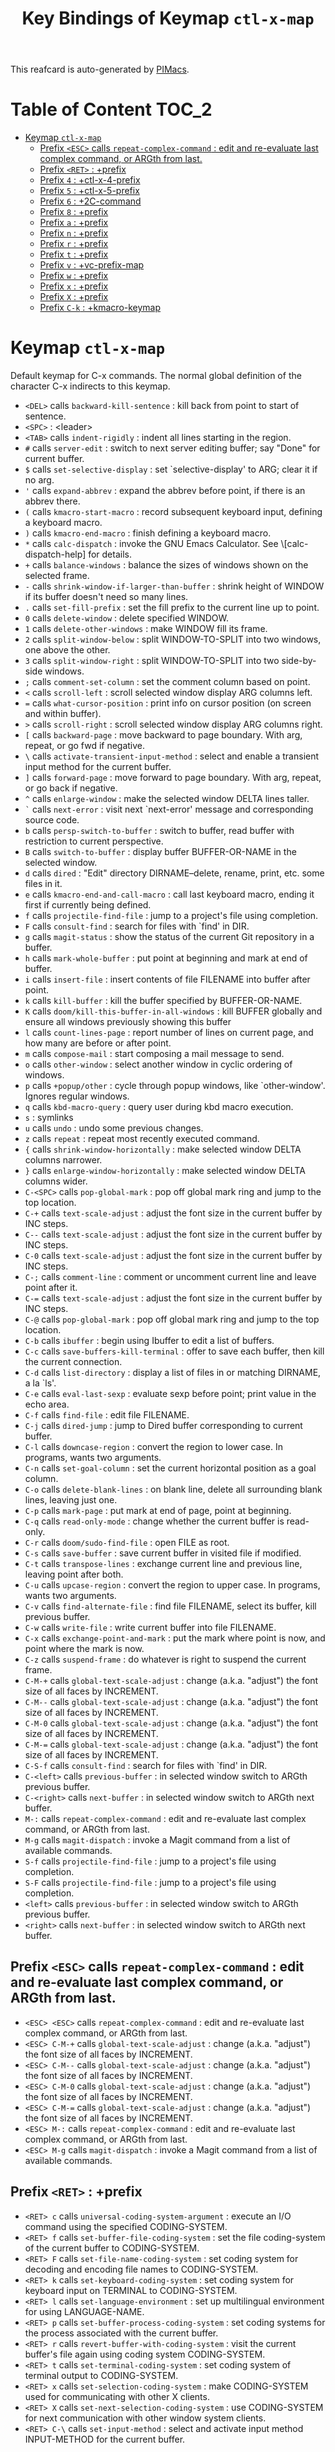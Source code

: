 #+title: Key Bindings of Keymap =ctl-x-map=

This reafcard is auto-generated by [[https://github.com/pivaldi/pimacs][PIMacs]].
* Table of Content :TOC_2:
- [[#keymap-ctl-x-map][Keymap =ctl-x-map=]]
  - [[#prefix-esc-calls-repeat-complex-command--edit-and-re-evaluate-last-complex-command-or-argth-from-last][Prefix =<ESC>= calls =repeat-complex-command= : edit and re-evaluate last complex command, or ARGth from last.]]
  - [[#prefix-ret--prefix][Prefix =<RET>= : +prefix]]
  - [[#prefix-4--ctl-x-4-prefix][Prefix =4= : +ctl-x-4-prefix]]
  - [[#prefix-5--ctl-x-5-prefix][Prefix =5= : +ctl-x-5-prefix]]
  - [[#prefix-6--2c-command][Prefix =6= : +2C-command]]
  - [[#prefix-8--prefix][Prefix =8= : +prefix]]
  - [[#prefix-a--prefix][Prefix =a= : +prefix]]
  - [[#prefix-n--prefix][Prefix =n= : +prefix]]
  - [[#prefix-r--prefix][Prefix =r= : +prefix]]
  - [[#prefix-t--prefix][Prefix =t= : +prefix]]
  - [[#prefix-v--vc-prefix-map][Prefix =v= : +vc-prefix-map]]
  - [[#prefix-w--prefix][Prefix =w= : +prefix]]
  - [[#prefix-x--prefix][Prefix =x= : +prefix]]
  - [[#prefix-x--prefix][Prefix =X= : +prefix]]
  - [[#prefix-c-k--kmacro-keymap][Prefix =C-k= : +kmacro-keymap]]

* Keymap =ctl-x-map=
Default keymap for C-x commands.
The normal global definition of the character C-x indirects to this
keymap.

- =<DEL>= calls =backward-kill-sentence= : kill back from point to start of sentence.
- =<SPC>= : <leader>
- =<TAB>= calls =indent-rigidly= : indent all lines starting in the region.
- =#= calls =server-edit= : switch to next server editing buffer; say "Done" for current buffer.
- =$= calls =set-selective-display= : set `selective-display' to ARG; clear it if no arg.
- ='= calls =expand-abbrev= : expand the abbrev before point, if there is an abbrev there.
- =(= calls =kmacro-start-macro= : record subsequent keyboard input, defining a keyboard macro.
- =)= calls =kmacro-end-macro= : finish defining a keyboard macro.
- =*= calls =calc-dispatch= : invoke the GNU Emacs Calculator.  See \[calc-dispatch-help] for details.
- =+= calls =balance-windows= : balance the sizes of windows shown on the selected frame.
- =-= calls =shrink-window-if-larger-than-buffer= : shrink height of WINDOW if its buffer doesn't need so many lines.
- =.= calls =set-fill-prefix= : set the fill prefix to the current line up to point.
- =0= calls =delete-window= : delete specified WINDOW.
- =1= calls =delete-other-windows= : make WINDOW fill its frame.
- =2= calls =split-window-below= : split WINDOW-TO-SPLIT into two windows, one above the other.
- =3= calls =split-window-right= : split WINDOW-TO-SPLIT into two side-by-side windows.
- =;= calls =comment-set-column= : set the comment column based on point.
- =<= calls =scroll-left= : scroll selected window display ARG columns left.
- === calls =what-cursor-position= : print info on cursor position (on screen and within buffer).
- =>= calls =scroll-right= : scroll selected window display ARG columns right.
- =[= calls =backward-page= : move backward to page boundary.  With arg, repeat, or go fwd if negative.
- =\= calls =activate-transient-input-method= : select and enable a transient input method for the current buffer.
- =]= calls =forward-page= : move forward to page boundary.  With arg, repeat, or go back if negative.
- =^= calls =enlarge-window= : make the selected window DELTA lines taller.
- =`= calls =next-error= : visit next `next-error' message and corresponding source code.
- =b= calls =persp-switch-to-buffer= : switch to buffer, read buffer with restriction to current perspective.
- =B= calls =switch-to-buffer= : display buffer BUFFER-OR-NAME in the selected window.
- =d= calls =dired= : "Edit" directory DIRNAME--delete, rename, print, etc. some files in it.
- =e= calls =kmacro-end-and-call-macro= : call last keyboard macro, ending it first if currently being defined.
- =f= calls =projectile-find-file= : jump to a project's file using completion.
- =F= calls =consult-find= : search for files with `find' in DIR.
- =g= calls =magit-status= : show the status of the current Git repository in a buffer.
- =h= calls =mark-whole-buffer= : put point at beginning and mark at end of buffer.
- =i= calls =insert-file= : insert contents of file FILENAME into buffer after point.
- =k= calls =kill-buffer= : kill the buffer specified by BUFFER-OR-NAME.
- =K= calls =doom/kill-this-buffer-in-all-windows= : kill BUFFER globally and ensure all windows previously showing this buffer
- =l= calls =count-lines-page= : report number of lines on current page, and how many are before or after point.
- =m= calls =compose-mail= : start composing a mail message to send.
- =o= calls =other-window= : select another window in cyclic ordering of windows.
- =p= calls =+popup/other= : cycle through popup windows, like `other-window'. Ignores regular windows.
- =q= calls =kbd-macro-query= : query user during kbd macro execution.
- =s= : symlinks
- =u= calls =undo= : undo some previous changes.
- =z= calls =repeat= : repeat most recently executed command.
- ={= calls =shrink-window-horizontally= : make selected window DELTA columns narrower.
- =}= calls =enlarge-window-horizontally= : make selected window DELTA columns wider.
- =C-<SPC>= calls =pop-global-mark= : pop off global mark ring and jump to the top location.
- =C-+= calls =text-scale-adjust= : adjust the font size in the current buffer by INC steps.
- =C--= calls =text-scale-adjust= : adjust the font size in the current buffer by INC steps.
- =C-0= calls =text-scale-adjust= : adjust the font size in the current buffer by INC steps.
- =C-;= calls =comment-line= : comment or uncomment current line and leave point after it.
- =C-== calls =text-scale-adjust= : adjust the font size in the current buffer by INC steps.
- =C-@= calls =pop-global-mark= : pop off global mark ring and jump to the top location.
- =C-b= calls =ibuffer= : begin using Ibuffer to edit a list of buffers.
- =C-c= calls =save-buffers-kill-terminal= : offer to save each buffer, then kill the current connection.
- =C-d= calls =list-directory= : display a list of files in or matching DIRNAME, a la `ls'.
- =C-e= calls =eval-last-sexp= : evaluate sexp before point; print value in the echo area.
- =C-f= calls =find-file= : edit file FILENAME.
- =C-j= calls =dired-jump= : jump to Dired buffer corresponding to current buffer.
- =C-l= calls =downcase-region= : convert the region to lower case.  In programs, wants two arguments.
- =C-n= calls =set-goal-column= : set the current horizontal position as a goal column.
- =C-o= calls =delete-blank-lines= : on blank line, delete all surrounding blank lines, leaving just one.
- =C-p= calls =mark-page= : put mark at end of page, point at beginning.
- =C-q= calls =read-only-mode= : change whether the current buffer is read-only.
- =C-r= calls =doom/sudo-find-file= : open FILE as root.
- =C-s= calls =save-buffer= : save current buffer in visited file if modified.
- =C-t= calls =transpose-lines= : exchange current line and previous line, leaving point after both.
- =C-u= calls =upcase-region= : convert the region to upper case.  In programs, wants two arguments.
- =C-v= calls =find-alternate-file= : find file FILENAME, select its buffer, kill previous buffer.
- =C-w= calls =write-file= : write current buffer into file FILENAME.
- =C-x= calls =exchange-point-and-mark= : put the mark where point is now, and point where the mark is now.
- =C-z= calls =suspend-frame= : do whatever is right to suspend the current frame.
- =C-M-+= calls =global-text-scale-adjust= : change (a.k.a. "adjust") the font size of all faces by INCREMENT.
- =C-M--= calls =global-text-scale-adjust= : change (a.k.a. "adjust") the font size of all faces by INCREMENT.
- =C-M-0= calls =global-text-scale-adjust= : change (a.k.a. "adjust") the font size of all faces by INCREMENT.
- =C-M-== calls =global-text-scale-adjust= : change (a.k.a. "adjust") the font size of all faces by INCREMENT.
- =C-S-f= calls =consult-find= : search for files with `find' in DIR.
- =C-<left>= calls =previous-buffer= : in selected window switch to ARGth previous buffer.
- =C-<right>= calls =next-buffer= : in selected window switch to ARGth next buffer.
- =M-:= calls =repeat-complex-command= : edit and re-evaluate last complex command, or ARGth from last.
- =M-g= calls =magit-dispatch= : invoke a Magit command from a list of available commands.
- =S-f= calls =projectile-find-file= : jump to a project's file using completion.
- =S-F= calls =projectile-find-file= : jump to a project's file using completion.
- =<left>= calls =previous-buffer= : in selected window switch to ARGth previous buffer.
- =<right>= calls =next-buffer= : in selected window switch to ARGth next buffer.
** Prefix =<ESC>= calls =repeat-complex-command= : edit and re-evaluate last complex command, or ARGth from last.
- =<ESC> <ESC>= calls =repeat-complex-command= : edit and re-evaluate last complex command, or ARGth from last.
- =<ESC> C-M-+= calls =global-text-scale-adjust= : change (a.k.a. "adjust") the font size of all faces by INCREMENT.
- =<ESC> C-M--= calls =global-text-scale-adjust= : change (a.k.a. "adjust") the font size of all faces by INCREMENT.
- =<ESC> C-M-0= calls =global-text-scale-adjust= : change (a.k.a. "adjust") the font size of all faces by INCREMENT.
- =<ESC> C-M-== calls =global-text-scale-adjust= : change (a.k.a. "adjust") the font size of all faces by INCREMENT.
- =<ESC> M-:= calls =repeat-complex-command= : edit and re-evaluate last complex command, or ARGth from last.
- =<ESC> M-g= calls =magit-dispatch= : invoke a Magit command from a list of available commands.
** Prefix =<RET>= : +prefix
- =<RET> c= calls =universal-coding-system-argument= : execute an I/O command using the specified CODING-SYSTEM.
- =<RET> f= calls =set-buffer-file-coding-system= : set the file coding-system of the current buffer to CODING-SYSTEM.
- =<RET> F= calls =set-file-name-coding-system= : set coding system for decoding and encoding file names to CODING-SYSTEM.
- =<RET> k= calls =set-keyboard-coding-system= : set coding system for keyboard input on TERMINAL to CODING-SYSTEM.
- =<RET> l= calls =set-language-environment= : set up multilingual environment for using LANGUAGE-NAME.
- =<RET> p= calls =set-buffer-process-coding-system= : set coding systems for the process associated with the current buffer.
- =<RET> r= calls =revert-buffer-with-coding-system= : visit the current buffer's file again using coding system CODING-SYSTEM.
- =<RET> t= calls =set-terminal-coding-system= : set coding system of terminal output to CODING-SYSTEM.
- =<RET> x= calls =set-selection-coding-system= : make CODING-SYSTEM used for communicating with other X clients.
- =<RET> X= calls =set-next-selection-coding-system= : use CODING-SYSTEM for next communication with other window system clients.
- =<RET> C-\= calls =set-input-method= : select and activate input method INPUT-METHOD for the current buffer.
** Prefix =4= : +ctl-x-4-prefix
- =4 .= calls =xref-find-definitions-other-window= : like `xref-find-definitions' but switch to the other window.
- =4 0= calls =kill-buffer-and-window= : kill the current buffer and delete the selected window.
- =4 1= calls =same-window-prefix= : display the buffer of the next command in the same window.
- =4 4= calls =other-window-prefix= : display the buffer of the next command in a new window.
- =4 a= calls =add-change-log-entry-other-window= : find change log file in other window and add entry and item.
- =4 b= calls =switch-to-buffer-other-window= : select the buffer specified by BUFFER-OR-NAME in another window.
- =4 B= calls =switch-to-buffer-other-window= : select the buffer specified by BUFFER-OR-NAME in another window.
- =4 c= calls =clone-indirect-buffer-other-window= : like `clone-indirect-buffer' but display in another window.
- =4 d= calls =dired-other-window= : "Edit" directory DIRNAME.  Like `dired' but select in another window.
- =4 f= calls =find-file-other-window= : edit file FILENAME, in another window.
- =4 m= calls =compose-mail-other-window= : like \[compose-mail], but edit the outgoing message in another window.
- =4 p= calls =project-other-window-command= : run project command, displaying resultant buffer in another window.
- =4 r= calls =find-file-read-only-other-window= : edit file FILENAME in another window but don't allow changes.
- =4 C-f= calls =find-file-other-window= : edit file FILENAME, in another window.
- =4 C-j= calls =dired-jump-other-window= : like \[dired-jump] (`dired-jump') but in other window.
- =4 C-o= calls =display-buffer= : display BUFFER-OR-NAME in some window, without selecting it.
** Prefix =5= : +ctl-x-5-prefix
- =5 .= calls =xref-find-definitions-other-frame= : like `xref-find-definitions' but switch to the other frame.
- =5 0= calls =delete-frame= : delete FRAME, eliminating it from use.
- =5 1= calls =delete-other-frames= : delete all frames on FRAME's terminal, except FRAME.
- =5 2= calls =make-frame-command= : make a new frame, on the same terminal as the selected frame.
- =5 5= calls =other-frame-prefix= : display the buffer of the next command in a new frame.
- =5 b= calls =switch-to-buffer-other-frame= : switch to buffer BUFFER-OR-NAME in another frame.
- =5 c= calls =clone-frame= : make a new frame with the same parameters and windows as FRAME.
- =5 d= calls =dired-other-frame= : "Edit" directory DIRNAME.  Like `dired' but make a new frame.
- =5 f= calls =find-file-other-frame= : edit file FILENAME, in another frame.
- =5 m= calls =compose-mail-other-frame= : like \[compose-mail], but edit the outgoing message in another frame.
- =5 o= calls =other-frame= : select the ARGth different visible frame on current display, and raise it.
- =5 p= calls =project-other-frame-command= : run project command, displaying resultant buffer in another frame.
- =5 r= calls =find-file-read-only-other-frame= : edit file FILENAME in another frame but don't allow changes.
- =5 u= calls =undelete-frame= : undelete a frame deleted with `delete-frame'.
- =5 C-f= calls =find-file-other-frame= : edit file FILENAME, in another frame.
- =5 C-o= calls =display-buffer-other-frame= : display buffer BUFFER preferably in another frame.
** Prefix =6= : +2C-command
- =6 2= calls =2C-two-columns= : split current window vertically for two-column editing.
- =6 b= calls =2C-associate-buffer= : associate another BUFFER with this one in two-column minor mode.
- =6 s= calls =2C-split= : split a two-column text at point, into two buffers in two-column minor mode.
- =6 <f2>= calls =2C-two-columns= : split current window vertically for two-column editing.
** Prefix =8= : +prefix
- =8 <RET>= calls =insert-char= : insert COUNT copies of CHARACTER.
*** Prefix =8 e= : +prefix
- =8 e += calls =emoji-zoom-increase= : increase the size of the character under point.
- =8 e -= calls =emoji-zoom-decrease= : decrease the size of the character under point.
- =8 e 0= calls =emoji-zoom-reset= : reset the size of the character under point.
- =8 e d= calls =emoji-describe= : display the name of the grapheme cluster composed from GLYPH.
- =8 e e= calls =emoji-insert= (not described)
- =8 e i= calls =emoji-insert= (not described)
- =8 e l= calls =emoji-list= : list emojis and allow selecting and inserting one of them.
- =8 e r= calls =emoji-recent= (not described)
- =8 e s= calls =emoji-search= (not described)
** Prefix =a= : +prefix
- =a '= calls =expand-abbrev= : expand the abbrev before point, if there is an abbrev there.
- =a += calls =add-mode-abbrev= : define a mode-specific abbrev whose expansion is the last word before point.
- =a -= calls =inverse-add-global-abbrev= : define the word before point as a global (mode-independent) abbreviation.
- =a e= calls =expand-abbrev= : expand the abbrev before point, if there is an abbrev there.
- =a g= calls =add-global-abbrev= : define a global (all modes) abbrev whose expansion is last word before point.
- =a l= calls =add-mode-abbrev= : define a mode-specific abbrev whose expansion is the last word before point.
- =a n= calls =expand-jump-to-next-slot= : move the cursor to the next slot in the last abbrev expansion.
- =a p= calls =expand-jump-to-previous-slot= : move the cursor to the previous slot in the last abbrev expansion.
- =a C-a= calls =add-mode-abbrev= : define a mode-specific abbrev whose expansion is the last word before point.
*** Prefix =a i= : +prefix
- =a i g= calls =inverse-add-global-abbrev= : define the word before point as a global (mode-independent) abbreviation.
- =a i l= calls =inverse-add-mode-abbrev= : define the word before point as a mode-specific abbreviation.
** Prefix =n= : +prefix
- =n d= calls =narrow-to-defun= : make text outside current defun invisible.
- =n g= calls =goto-line-relative= : go to LINE, counting from line at (point-min).
- =n n= calls =narrow-to-region= : restrict editing in this buffer to the current region.
- =n p= calls =narrow-to-page= : make text outside current page invisible.
- =n w= calls =widen= : remove restrictions (narrowing) from current buffer.
** Prefix =r= : +prefix
- =r <SPC>= calls =point-to-register= : store current location of point in REGISTER.
- =r += calls =increment-register= : augment contents of REGISTER using PREFIX.
- =r b= calls =bookmark-jump= : jump to bookmark BOOKMARK (a point in some file).
- =r c= calls =clear-rectangle= : blank out the region-rectangle.
- =r d= calls =delete-rectangle= : delete (don't save) text in the region-rectangle.
- =r f= calls =frameset-to-register= : store the current frameset in register REGISTER.
- =r g= calls =insert-register= : insert contents of REGISTER at point.
- =r i= calls =insert-register= : insert contents of REGISTER at point.
- =r j= calls =jump-to-register= : go to location stored in REGISTER, or restore configuration stored there.
- =r k= calls =kill-rectangle= : delete the region-rectangle and save it as the last killed one.
- =r l= calls =bookmark-bmenu-list= : display a list of existing bookmarks.
- =r m= calls =bookmark-set= : set a bookmark named NAME at the current location.
- =r M= calls =bookmark-set-no-overwrite= : set a bookmark named NAME at the current location.
- =r n= calls =number-to-register= : store NUMBER in REGISTER.
- =r N= calls =rectangle-number-lines= : insert numbers in front of the region-rectangle.
- =r o= calls =open-rectangle= : blank out the region-rectangle, shifting text right.
- =r r= calls =copy-rectangle-to-register= : copy rectangular region of text between START and END into REGISTER.
- =r s= calls =copy-to-register= : copy region of text between START and END into REGISTER.
- =r t= calls =string-rectangle= : replace rectangle contents with STRING on each line.
- =r w= calls =window-configuration-to-register= : store the window configuration of the selected frame in REGISTER.
- =r x= calls =copy-to-register= : copy region of text between START and END into REGISTER.
- =r y= calls =yank-rectangle= : yank the last killed rectangle with upper left corner at point.
- =r C-<SPC>= calls =point-to-register= : store current location of point in REGISTER.
- =r C-@= calls =point-to-register= : store current location of point in REGISTER.
- =r M-w= calls =copy-rectangle-as-kill= : copy the region-rectangle and save it as the last killed one.
** Prefix =t= : +prefix
- =t <RET>= calls =tab-switch= : switch to the tab by NAME.
- =t 0= calls =tab-close= : close the tab specified by its absolute position TAB-NUMBER.
- =t 1= calls =tab-close-other= : close all tabs on the selected frame, except the tab TAB-NUMBER.
- =t 2= calls =tab-new= : create a new tab ARG positions to the right.
- =t b= calls =switch-to-buffer-other-tab= : switch to buffer BUFFER-OR-NAME in another tab.
- =t d= calls =dired-other-tab= : "Edit" directory DIRNAME.  Like `dired' but make a new tab.
- =t f= calls =find-file-other-tab= : edit file FILENAME, in another tab.
- =t G= calls =tab-group= : add the tab specified by its absolute position TAB-NUMBER to GROUP-NAME.
- =t m= calls =tab-move= : move the current tab ARG positions to the right.
- =t M= calls =tab-move-to= : move tab from FROM-NUMBER position to new position at TO-NUMBER.
- =t n= calls =tab-duplicate= : clone the current tab to ARG positions to the right.
- =t N= calls =tab-new-to= : add a new tab at the absolute position TAB-NUMBER.
- =t o= calls =tab-next= : switch to ARGth next tab.
- =t O= calls =tab-previous= : switch to ARGth previous tab.
- =t p= calls =project-other-tab-command= : run project command, displaying resultant buffer in a new tab.
- =t r= calls =tab-rename= : give the tab specified by its absolute position TAB-NUMBER a new NAME.
- =t t= calls =other-tab-prefix= : display the buffer of the next command in a new tab.
- =t u= calls =tab-undo= : restore the most recently closed tab.
- =t C-f= calls =find-file-other-tab= : edit file FILENAME, in another tab.
- =t C-r= calls =find-file-read-only-other-tab= : edit file FILENAME, in another tab, but don't allow changes.
*** Prefix =t ^= : +prefix
- =t ^ f= calls =tab-detach= : move tab number FROM-NUMBER to a new frame.
** Prefix =v= : +vc-prefix-map
- =v != calls =vc-edit-next-command= : request editing the next VC shell command before execution.
- =v += calls =vc-update= : update the current fileset or branch.
- =v == calls =vc-diff= : display diffs between file revisions.
- =v a= calls =vc-update-change-log= : find change log file and add entries from recent version control logs.
- =v d= calls =vc-dir= : show the VC status for "interesting" files in and below DIR.
- =v D= calls =vc-root-diff= : display diffs between VC-controlled whole tree revisions.
- =v g= calls =vc-annotate= : display the edit history of the current FILE using colors.
- =v G= calls =vc-ignore= : ignore FILE under the VCS of DIRECTORY.
- =v h= calls =vc-region-history= : show the history of the region between FROM and TO.
- =v i= calls =vc-register= : register into a version control system.
- =v I= calls =vc-log-incoming= : show log of changes that will be received with pull from REMOTE-LOCATION.
- =v l= calls =vc-print-log= : show in another window the VC change history of the current fileset.
- =v L= calls =vc-print-root-log= : show in another window VC change history of the current VC controlled tree.
- =v m= calls =vc-merge= : perform a version control merge operation.
- =v O= calls =vc-log-outgoing= : show log of changes that will be sent with a push operation to REMOTE-LOCATION.
- =v P= calls =vc-push= : push the current branch.
- =v r= calls =vc-retrieve-tag= : for each file in or below DIR, retrieve their version identified by tag NAME.
- =v s= calls =vc-create-tag= : descending recursively from DIR, make a tag called NAME.
- =v u= calls =vc-revert= : revert working copies of the selected fileset to their repository contents.
- =v v= calls =vc-next-action= : do the next logical version control operation on the current fileset.
- =v x= calls =vc-delete-file= : delete file and mark it as such in the version control system.
- =v ~= calls =vc-revision-other-window= : visit revision REV of the current file in another window.
*** Prefix =v b= : +prefix
- =v b c= calls =vc-create-branch= : make a branch called NAME in directory DIR.
- =v b l= calls =vc-print-branch-log= : show the change log for BRANCH in another window.
- =v b s= calls =vc-switch-branch= : switch to the branch NAME in the directory DIR.
*** Prefix =v M= : +prefix
- =v M D= calls =vc-diff-mergebase= : report diffs between the merge base of REV1 and REV2 revisions.
- =v M L= calls =vc-log-mergebase= : show a log of changes between the merge base of revisions REV1 and REV2.
** Prefix =w= : +prefix
- =w -= calls =fit-window-to-buffer= : adjust size of WINDOW to display its buffer's contents exactly.
- =w 0= calls =delete-windows-on= : delete all windows showing BUFFER-OR-NAME.
- =w 2= calls =split-root-window-below= : split root window of current frame in two.
- =w 3= calls =split-root-window-right= : split root window of current frame into two side-by-side windows.
- =w d= calls =toggle-window-dedicated= : toggle whether WINDOW is dedicated to its current buffer.
- =w q= calls =quit-window= : quit WINDOW and bury its buffer.
- =w s= calls =window-toggle-side-windows= : toggle display of side windows on specified FRAME.
*** Prefix =w ^= : +prefix
- =w ^ f= calls =tear-off-window= : delete the selected window, and create a new frame displaying its buffer.
- =w ^ t= calls =tab-window-detach= : move the selected window to a new tab.
** Prefix =x= : +prefix
- =x f= calls =font-lock-update= : update the syntax highlighting in this buffer.
- =x g= calls =revert-buffer-quick= : like `revert-buffer', but asks for less confirmation.
- =x i= calls =insert-buffer= : insert after point the contents of BUFFER.
- =x n= calls =clone-buffer= : create and return a twin copy of the current buffer.
- =x r= calls =rename-buffer= : change current buffer's name to NEWNAME (a string).
- =x t= calls =toggle-truncate-lines= : toggle truncating of long lines for the current buffer.
- =x u= calls =rename-uniquely= : rename current buffer to a similar name not already taken.
** Prefix =X= : +prefix
- =X <SPC>= calls =edebug-step-mode= : proceed to next stop point.
- =X == calls =edebug-display-freq-count= : display the frequency count data for each line of the current definition.
- =X a= calls =abort-recursive-edit= : abort the command that requested this recursive edit or minibuffer input.
- =X b= calls =edebug-set-breakpoint= : set the breakpoint of nearest sexp.
- =X c= calls =edebug-continue-mode= : begin continue mode.
- =X C= calls =edebug-Continue-fast-mode= : trace with no wait at each step.
- =X D= calls =edebug-toggle-disable-breakpoint= : toggle whether the breakpoint near point is disabled.
- =X g= calls =edebug-go-mode= : go, evaluating until break.
- =X G= calls =edebug-Go-nonstop-mode= : go, evaluating without debugging.
- =X q= calls =top-level= : exit all recursive editing levels.
- =X Q= calls =edebug-top-level-nonstop= : set mode to Go-nonstop, and exit to top-level.
- =X t= calls =edebug-trace-mode= : begin trace mode.
- =X T= calls =edebug-Trace-fast-mode= : trace with no wait at each step.
- =X u= calls =edebug-unset-breakpoint= : clear the breakpoint of nearest sexp.
- =X U= calls =edebug-unset-breakpoints= : unset all the breakpoints in the current form.
- =X w= calls =edebug-where= : show the debug windows and where we stopped in the program.
- =X W= calls =edebug-toggle-save-windows= : toggle the saving and restoring of windows.
- =X x= calls =edebug-set-conditional-breakpoint= : set a conditional breakpoint at nearest sexp.
- =X X= calls =edebug-set-global-break-condition= : set `edebug-global-break-condition' to EXPRESSION.
** Prefix =C-k= : +kmacro-keymap
- =C-k <RET>= calls =kmacro-edit-macro= : as edit last keyboard macro, but without kmacro-repeat property.
- =C-k <SPC>= calls =kmacro-step-edit-macro= : step edit and execute last keyboard macro.
- =C-k <TAB>= calls =kmacro-insert-counter= : insert current value of `kmacro-counter', then increment it by ARG.
- =C-k b= calls =kmacro-bind-to-key= : when not defining or executing a macro, offer to bind last macro to a key.
- =C-k d= calls =kmacro-redisplay= : force redisplay during keyboard macro execution.
- =C-k e= calls =edit-kbd-macro= : edit a keyboard macro.
- =C-k l= calls =kmacro-edit-lossage= : edit most recent 300 keystrokes as a keyboard macro.
- =C-k n= calls =kmacro-name-last-macro= : assign a name to the last keyboard macro defined.
- =C-k q= calls =kbd-macro-query= : query user during kbd macro execution.
- =C-k r= calls =apply-macro-to-region-lines= : apply last keyboard macro to all lines in the region.
- =C-k s= calls =kmacro-start-macro= : record subsequent keyboard input, defining a keyboard macro.
- =C-k x= calls =kmacro-to-register= : store the last keyboard macro in register R.
- =C-k C-a= calls =kmacro-add-counter= : add the value of numeric prefix arg (prompt if missing) to `kmacro-counter'.
- =C-k C-c= calls =kmacro-set-counter= : set the value of `kmacro-counter' to ARG, or prompt for value if no argument.
- =C-k C-d= calls =kmacro-delete-ring-head= : delete current macro from keyboard macro ring.
- =C-k C-e= calls =kmacro-edit-macro-repeat= : edit last keyboard macro.
- =C-k C-f= calls =kmacro-set-format= : set the format of `kmacro-counter' to FORMAT.
- =C-k C-k= calls =kmacro-end-or-call-macro-repeat= : as `kmacro-end-or-call-macro' but allow repeat without repeating prefix.
- =C-k C-l= calls =kmacro-call-ring-2nd-repeat= : execute second keyboard macro in macro ring.
- =C-k C-n= calls =kmacro-cycle-ring-next= : move to next keyboard macro in keyboard macro ring.
- =C-k C-p= calls =kmacro-cycle-ring-previous= : move to previous keyboard macro in keyboard macro ring.
- =C-k C-s= calls =kmacro-start-macro= : record subsequent keyboard input, defining a keyboard macro.
- =C-k C-t= calls =kmacro-swap-ring= : swap first two elements on keyboard macro ring.
- =C-k C-v= calls =kmacro-view-macro-repeat= : display the last keyboard macro.
*** Prefix =C-k C-q= : +prefix
- =C-k C-q <= calls =kmacro-quit-counter-less= : quit the keyboard macro if the counter is less than ARGS.
- =C-k C-q == calls =kmacro-quit-counter-equal= : quit the keyboard macro if the counter is equal to ARG.
- =C-k C-q >= calls =kmacro-quit-counter-greater= : quit the keyboard macro if the counter is greater than ARG.
*** Prefix =C-k C-r= : +prefix
- =C-k C-r l= calls =kmacro-reg-load-counter= : load the value of a REGISTER into `kmacro-counter'.
- =C-k C-r s= calls =kmacro-reg-save-counter= : save the value of `kmacro-counter' to a REGISTER.
**** Prefix =C-k C-r a= : +prefix
- =C-k C-r a <= calls =kmacro-reg-add-counter-less= : increment counter by one if it is less than register value.
- =C-k C-r a == calls =kmacro-reg-add-counter-equal= : increment counter by one if it is equal to register value.
- =C-k C-r a >= calls =kmacro-reg-add-counter-greater= : increment counter by one if it is greater than register value.
